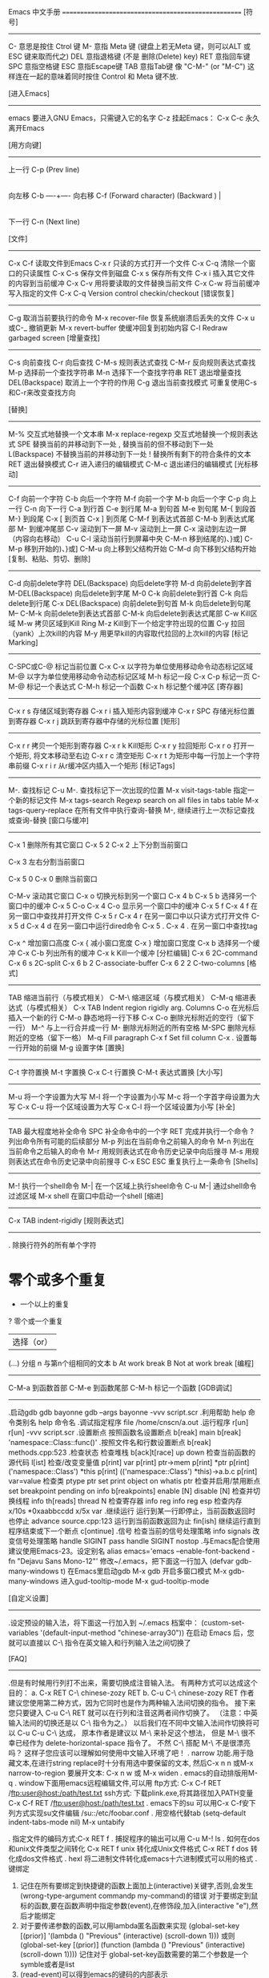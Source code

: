 Emacs 中文手册
====================================================
[符号]
--------------------------------------
C-                    意思是按住 Ctrol 键
M-                    意指 Meta 键 (键盘上若无Meta 键，则可以ALT 或 ESC 键来取而代之)
DEL                   意指退格键 (不是 删除(Delete) key)
RET                   意指回车键
SPC                   意指空格键
ESC                   意指Escape键
TAB                   意指Tab键
像 "C-M-" (or "M-C") 这样连在一起的意味着同时按住 Control 和 Meta 键不放.

[进入Emacs] 
----------------------------------------
emacs                 要进入GNU Emacs，只需键入它的名字         
C-z                   挂起Emacs：                         
C-x C-c               永久离开Emacs                       


[用方向键]
---------------------------------------
                  上一行 C-p (Prev line)
                          |
                          |
                          |                  
向左移 C-b ----+---- 向右移 C-f (Forward character)
(Backward )     |
                           |
                           |
        下一行 C-n (Next line)

[文件]
----------------------------------------
C-x C-f                读取文件到Emacs 
C-x r                  只读的方式打开一个文件
C-x C-q                清除一个窗口的只读属性                   
C-x C-s                保存文件到磁盘         
C-x s                  保存所有文件                         
C-x i                  插入其它文件的内容到当前缓冲             
C-x C-v                用将要读取的文件替换当前文件
C-x C-w                将当前缓冲写入指定的文件                 
C-x C-q                Version control checkin/checkout               
[错误恢复]
---------------------------------------
C-g                    取消当前要执行的命令                   
M-x recover-file       恢复系统崩溃后丢失的文件                 
C-x u或C-_             撤销更新                           
M-x revert-buffer      使缓冲回复到初始内容                   
C-l                    Redraw garbaged screen
[增量查找]
---------------------------------------
C-s                    向前查找                           
C-r                    向后查找                           
C-M-s                  规则表达式查找                       
C-M-r                  反向规则表达式查找                     
M-p                    选择前一个查找字符串                   
M-n                    选择下一个查找字符串                   
RET                    退出增量查找                         
DEL(Backspace)         取消上一个字符的作用                   
C-g                    退出当前查找模式                     
                       可重复使用C-s和C-r来改变查找方向
                       
[替换]
---------------------------------------
M-%                    交互式地替换一个文本串                 
M-x replace-regexp     交互式地替换一个规则表达式               
SPE                    替换当前的并移动到下一处                 
,                      替换当前的但不移动到下一处               
L(Backspace)           不替换当前的并移动到下一处               
!                      替换所有剩下的符合条件的文本             
RET                    退出替换模式                         
C-r                    进入递归的编辑模式                     
C-M-c                  退出递归的编辑模式                     
[光标移动]
---------------------------------------
C-f                    向前一个字符                         
C-b                    向后一个字符                         
M-f                    向前一个字                         
M-b                    向后一个字                         
C-p                    向上一行                           
C-n                    向下一行                           
C-a                    到行首                             
C-e                    到行尾                             
M-a                    到句首                             
M-e                    到句尾                             
M-{                    到段首                             
M-}                    到段尾                             
C-x [                  到页首                             
C-x ]                  到页尾                             
C-M-f                  到表达式首部                         
C-M-b                  到表达式尾部
M-                    到缓冲尾部                         
C-v                    滚动到下一屏                         
M-v                    滚动到上一屏                         
C-x                   滚动到左边一屏（内容向右移动）             
C-u C-l                滚动当前行到屏幕中央
C-M-n                  移到结尾的)、}或]
C-M-p                  移到开始的)、}或]
C-M-u                  向上移到父结构开始
C-M-d                  向下移到父结构开始
[复制、粘贴、剪切、删除]
-----------------------------
C-d                    向前delete字符                       
DEL(Backspace)         向后delete字符                       
M-d                    向前delete到字首                     
M-DEL(Backspace)       向后delete到字尾                     
M-0 C-k                向前delete到行首                     
C-k                    向后delete到行尾                     
C-x DEL(Backspace)     向前delete到句首                     
M-k                    向后delete到句尾                     
M-- C-M-k              向前delete到表达式首部                 
C-M-k                  向后delete到表达式尾部                 
C-w                    Kill区域                           
M-w                    拷贝区域到Kill Ring                     
M-z              Kill到下一个给定字符出现的位置             
C-y                    拉回（yank）上次kill的内容               
M-y                    用更早kill的内容取代拉回的上次kill的内容     
[标记Marking]
-----------------------------
C-SPC或C-@             标记当前位置                         
C-x C-x                以字符为单位使用移动命令动态标记区域         
M-@                    以字为单位使用移动命令动态标记区域         
M-h                    标记一段                           
C-x C-p                标记一页                           
C-M-@                  标记一个表达式                       
C-M-h                  标记一个函数                         
C-x h                  标记整个缓冲区                       
[寄存器]
-----------------------------
C-x r s                存储区域到寄存器                     
C-x r i                插入矩形内容到缓冲                     
C-x r SPC         存储光标位置到寄存器                   
C-x r j          跳跃到寄存器中存储的光标位置            
[矩形]
-----------------------------
C-x r r                拷贝一个矩形到寄存器                   
C-x r k                Kill矩形                           
C-x r y                拉回矩形                           
C-x r o                打开一个矩形, 将文本移动至右边             
C-x r c                清空矩形                           
C-x r t                为矩形中每一行加上一个字符串前缀
C-x r i r              从r缓冲区内插入一个矩形           
[标记Tags]
-----------------------------
M-.                    查找标记                           
C-u M-.                查找标记下一次出现的位置                 
M-x visit-tags-table   指定一个新的标记文件                   
M-x tags-search        Regexp search on all files in tabs table           
M-x tags-query-replace 在所有文件中执行查询-替换               
M-,                    继续进行上一次标记查找或查询-替换           
[窗口与缓冲]
-----------------------------
C-x 1                  删除所有其它窗口
C-x 5 2                     
C-x 2                  上下分割当前窗口
                     
C-x 3                  左右分割当前窗口

C-x 5 0                    
C-x 0                  删除当前窗口   
                      
C-M-v                  滚动其它窗口                         
C-x o                  切换光标到另一个窗口                   
C-x 4 b C-x 5 b        选择另一个窗口中的缓冲
C-x 5 C-o                 
C-x 4 C-o              显示另一个窗口中的缓冲
C-x 5 f                
C-x 4 f                在另一窗口中查找并打开文件               
C-x 5 r
C-x 4 r                在另一窗口中以只读方式打开文件             
C-x 5 d
C-x 4 d                在另一窗口中运行dired命令  
C-x 5 .             
C-x 4 .                在另一窗口中查找tag
                   
C-x ^                  增加窗口高度                         
C-x {                  减小窗口宽度                         
C-x }                  增加窗口宽度                         
C-x b                  选择另一个缓冲                       
C-x C-b                列出所有的缓冲                       
C-x k                  Kill一个缓冲                         
[分栏编辑]
C-x 6                 2C-command
C-x 6 s                  2C-split
C-x 6 b    2             C-associate-buffer
C-x 6 2    2             C-two-columns
[格式]
-----------------------------
TAB                    缩进当前行（与模式相关）                 
C-M-\                  缩进区域（与模式相关）                
C-M-q                  缩进表达式（与模式相关）                 
C-x TAB                Indent region rigidly arg. Columns             
C-o                    在光标后插入一个新的行                 
C-M-o                  静态地将一行下移                     
C-x C-o                删除光标附近的空行（留下一行）             
M-^                    与上一行合并成一行                     
M-                     删除光标附近的所有空格                 
M-SPC                  删除光标附近的空格（留下一格）             
M-q                    Fill paragraph                         
C-x f                  Set fill column                         
C-x .                  设置每一行开始的前缀                   
M-g                    设置字体                           
[置换]
-----------------------------
C-t                    字符置换                           
M-t                    字置换                             
C-x C-t                行置换                             
C-M-t                  表达式置换                         
[大小写]
-----------------------------
M-u                    将一个字设置为大写                     
M-l                    将一个字设置为小写                     
M-c                    将一个字首字母设置为大写                 
C-x C-u                将一个区域设置为大写                   
C-x C-l                将一个区域设置为小写                   
[补全]
-----------------------------
TAB                    最大程度地补全命令                     
SPC                    补全命令中的一个字                     
RET                    完成并执行一个命令                     
?                      列出命令所有可能的后续部分               
M-p                    列出在当前命令之前输入的命令             
M-n                    列出在当前命令之后输入的命令             
M-r                    用规则表达式在命令历史记录中向后搜寻         
M-s                    用规则表达式在命令历史记录中向前搜寻         
C-x ESC ESC            重复执行上一条命令                     
[Shells]
-----------------------------
M-!                    执行一个shell命令                     
M-|                    在一个区域上执行sheel命令               
C-u M-|                通过shell命令过滤区域                   
M-x shell              在窗口中启动一个shell                   
[缩进]
-----------------------------
C-x TAB                indent-rigidly
[规则表达式]
-----------------------------
.                      除换行符外的所有单个字符                 
*                      零个或多个重复                       
+                      一个以上的重复                       
?                      零个或一个重复                      
|                      选择（or）                         
(…)                    分组                             
n                      与第n个组相同的文本                   
b                      At work break                         
B                      Not at work break
[编程]
-----------------------------                  
C-M-a                  到函数首部                         
C-M-e                  到函数尾部
C-M-h                  标记一个函数 
[GDB调试]
-----------------------------
.启动gdb
gdb bayonne
gdb --args bayonne -vvv script.scr
.利用帮助
help 命令类别名
help 命令名
.调试指定程序
file  /home/cnscn/a.out
.运行程序
r[un]
r[un] -vvv script.scr
.设置断点
按照函数名设置断点
b[reak] main
b[reak] 'namespace::Class::func()'
.按照文件名和行数设置断点
b[reak] methods.cpp:523
.检查状态
检查堆栈
b[ack]t[race]
up
down
检查当前函数的源代码
l[ist]
检查/改变变量值
p[rint] var
p[rint] ptr->mem
p[rint] *ptr
p[rint] ('namespace::Class') *this
p[rint] (('namespace::Class') *this)->a.b.c
p[rint] var=value
检查类
ptype ptr
set print object on
whatis ptr
检查并启用/禁用断点
set breakpoint pending on
info b[reakpoints]
enable [N]
disable [N]
检查并切换线程
info th[reads]
thread N
检查寄存器
info reg
info reg esp
检查内存
x/10s *0xaabbccdd
x/5x var
.继续运行
运行到某一行即停止，当前函数返回时也停止
advance source.cpp:123
运行到当前函数返回为止
fin[ish]
继续运行直到程序结束或下一个断点
c[ontinue]
.信号
检查当前的信号处理策略
info signals
改变信号处理策略
handle SIGINT pass
handle SIGINT nostop
.与Emacs配合使用
建议使用Emacs-23。设定别名
  alias emacs='emacs --enable-font-backend -fn "Dejavu Sans Mono-12"'
修改~/.emacs，把下面这一行加入
(defvar gdb-many-windows t)
在Emacs里启动gdb
M-x gdb
开启多窗口模式
M-x gdb-many-windows
进入gud-tooltip-mode
M-x gud-tooltip-mode
                       
[自定义设置]
-----------------------------
.设定预设的输入法，将下面这一行加入到 ~/.emacs 档案中：
(custom-set-variables '(default-input-method "chinese-array30"))
在启动 Emacs 后，您就可以直接以 C-\ 指令在英文输入和行列输入法之间切换了

[FAQ]
-----------------------------

.但是有时候用行列打不出来，需要切换成注音输入法。
有两种方式可以达成这个目的：
  a. C-x RET C-\ chinese-zozy RET
  b. C-u C-\ chinese-zozy RET
  作者建议您使用第二种方式，因为它同时也是作为两种输入法间切换的指令。
  接下来您只要键入 C-u C-\ RET 就可以在行列和注音这两者间作切换了。
（注意：中英输入法间的切换还是以 C-\ 指令为之。）
  以后我们在不同中文输入法间作切换将可以 C-u C-u C-\ 达成，
  原本作者是建议以 M-\ 来补足这个想法，
  但是 M-\ 很不幸已经作为 delete-horizontal-space 指令了。
  不然 C-\ 搭配 M-\ 不是很漂亮吗？
  这样子您应该可以理解如何使用中文输入环境了吧！
. narrow 功能.用于隐藏文本,在进行string replace时十分有用选中要保留的文本, 然后C-x n n 或M-x narrow-to-region 要展开文本: C-x n w 或 M-x widen
. emacs的自动排版用M-q
. window下面用emacs远程编辑文件,可以用 ftp方式:
    C-x C-f RET /ftp:user@host:/path/test.txt
    ssh方式: 下载plink.exe,将其路径加入PATH变量
    C-x C-f RET /ftp:user@host:/path/test.txt
. emacs下的su 可以用C-x C-f安下列方式实现su文件编辑
    /su::/etc/foobar.conf
. 用空格代替tab (setq-default indent-tabs-mode nil)
    M-x untabify
    
. 指定文件的编码方式:C-x RET f
. 捕捉程序的输出可以用
    C-u M-! ls
. 如何在dos和unix文件类型之间转化
    C-x RET f unix   转化成Unix文件格式
    C-x RET f dos    转化成dos文件格式
. hexl   将二进制文件转化成emacs十六进制模式可以用的格式
.键绑定
  1. 记住在所有要绑定到快捷键的函数上面加上(interactive)关键字,否则,会发生(wrong-type-argument commandp my-command)的错误
    对于要绑定到鼠标的函数,要在函数声明中指定参数(event),在修饰段,加入(interactive "e"),然后才能绑定
  2. 对于要传递参数的函数,可以用lambda匿名函数来实现
    (global-set-key [(prior)]
        '(lambda () "Previous" (interactive) (scroll-down 1)))
    或则
    (global-set-key [(prior)]
        (function (lambda () "Previous" (interactive) (scroll-down 1))))
    记住对于 global-set-key函数需要的第二个参数是一个symble或者是list
  3. (read-event)可以得到emacs的键码的内部表示
  4. 如果你觉得每次为了关闭一个buffer都要按C-x k很麻烦,那么你可以这样绑定:
    (global-set-key (kbd "") (lambda () (interactive) (kill-buffer (current-buffer)))

